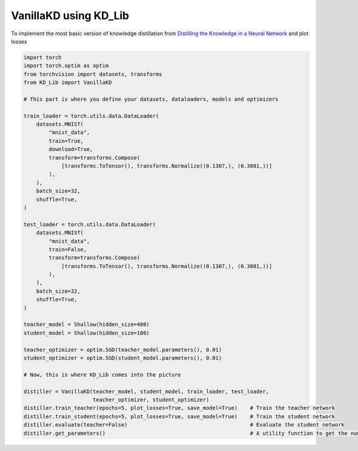 ======================
VanillaKD using KD_Lib
======================

To implement the most basic version of knowledge distillation from `Distilling the Knowledge in a Neural Network <https://arxiv.org/abs/1503.02531>`_
and plot losses

.. code-block:: python

    import torch
    import torch.optim as optim
    from torchvision import datasets, transforms
    from KD_Lib import VanillaKD

    # This part is where you define your datasets, dataloaders, models and optimizers

    train_loader = torch.utils.data.DataLoader(
        datasets.MNIST(
            "mnist_data",
            train=True,
            download=True,
            transform=transforms.Compose(
                [transforms.ToTensor(), transforms.Normalize((0.1307,), (0.3081,))]
            ),
        ),
        batch_size=32,
        shuffle=True,
    )

    test_loader = torch.utils.data.DataLoader(
        datasets.MNIST(
            "mnist_data",
            train=False,
            transform=transforms.Compose(
                [transforms.ToTensor(), transforms.Normalize((0.1307,), (0.3081,))]
            ),
        ),
        batch_size=32,
        shuffle=True,
    )

    teacher_model = Shallow(hidden_size=400)
    student_model = Shallow(hidden_size=100)

    teacher_optimizer = optim.SGD(teacher_model.parameters(), 0.01)
    student_optimizer = optim.SGD(student_model.parameters(), 0.01)

    # Now, this is where KD_Lib comes into the picture

    distiller = VanillaKD(teacher_model, student_model, train_loader, test_loader, 
                          teacher_optimizer, student_optimizer)  
    distiller.train_teacher(epochs=5, plot_losses=True, save_model=True)    # Train the teacher network
    distiller.train_student(epochs=5, plot_losses=True, save_model=True)    # Train the student network
    distiller.evaluate(teacher=False)                                       # Evaluate the student network
    distiller.get_parameters()                                              # A utility function to get the number of parameters in the teacher and the student network 

